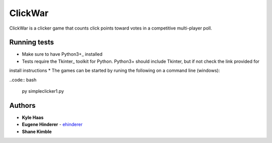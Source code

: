 ClickWar
========

ClickWar is a clicker game that counts click points toward votes in a 
competitive multi-player poll.

Running tests
~~~~~~~~~~~~~

* Make sure to have Python3+_ installed
* Tests require the Tkinter_ toolkit for Python. Python3+ should include Tkinter, but if not check the link provided for
install instructions
* The games can be started by runing the following on a command line (windows):

..code:: bash

   py simpleclicker1.py

Authors
~~~~~~~

* **Kyle Haas**
* **Eugene Hinderer** - ehinderer_
* **Shane Kimble**

.. _Python3+: https://www.python.org/downloads/
.. _ehinderer: https://github.com/ehinderer
